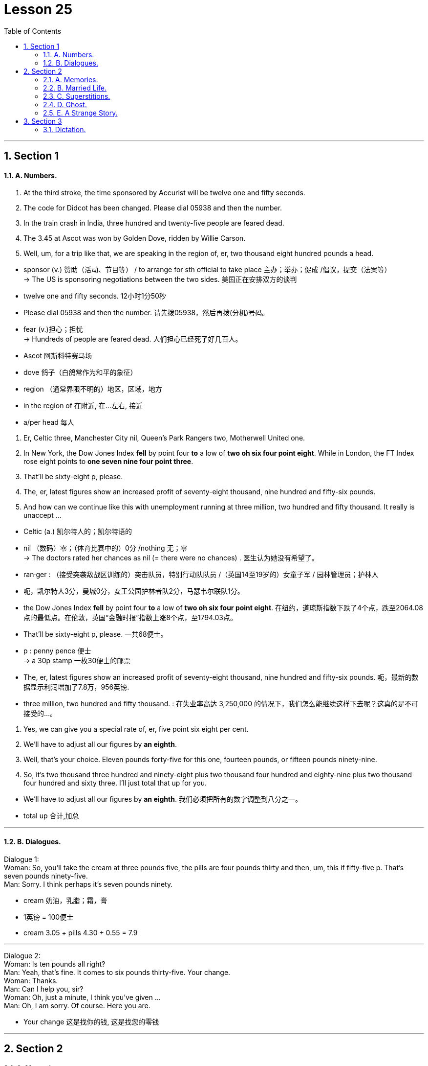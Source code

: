 
= Lesson 25
:toc: left
:toclevels: 3
:sectnums:
:stylesheet: ../../+ 000 eng选/美国高中历史教材 American History ： From Pre-Columbian to the New Millennium/myAdocCss.css

'''




== Section 1

==== A. Numbers.

1. At the third stroke, the time sponsored by Accurist will be twelve one and fifty seconds. +
2. The code for Didcot has been changed. Please dial 05938 and then the number. +
3. In the train crash in India, three hundred and twenty-five people are feared dead. +
4. The 3.45 at Ascot was won by Golden Dove, ridden by Willie Carson. +
5. Well, um, for a trip like that, we are speaking in the region of, er, two thousand eight hundred pounds a head. +



[.my1]
====
- sponsor (v.) 赞助（活动、节目等） / to arrange for sth official to take place  主办；举办；促成 /倡议，提交（法案等） +
-> The US is sponsoring negotiations between the two sides. 美国正在安排双方的谈判
- twelve one and fifty seconds. 12小时1分50秒

- Please dial 05938 and then the number.  请先拨05938，然后再拨(分机)号码。

- fear (v.)担心；担忧 +
-> Hundreds of people are feared dead. 人们担心已经死了好几百人。

- Ascot  阿斯科特赛马场
- dove 鸽子（白鸽常作为和平的象征）
- region  （通常界限不明的）地区，区域，地方
- in the region of 在附近, 在…左右, 接近
- a/per head 每人
====


6. Er, Celtic three, Manchester City nil, Queen's Park Rangers two, Motherwell United
one. +
7. In New York, the Dow Jones Index *fell* by point four *to* a low of *two oh six four point eight*. While in London, the FT Index rose eight points to *one seven nine four point three*. +
8. That'll be sixty-eight p, please. +
9. The, er, latest figures show an increased profit of seventy-eight thousand, nine hundred and fifty-six pounds. +
10. And how can we continue like this with unemployment running at three million, two
hundred and fifty thousand. It really is unaccept ... +



[.my1]
====
- Celtic (a.) 凯尔特人的；凯尔特语的
- nil （数码）零；（体育比赛中的）0分 /nothing 无；零 +
-> The doctors rated her chances as nil (= there were no chances) . 医生认为她没有希望了。
- ran·ger : （接受突袭敌战区训练的）突击队员，特别行动队队员 /（英国14至19岁的）女童子军 / 园林管理员；护林人
-  呃，凯尔特人3分，曼城0分，女王公园护林者队2分，马瑟韦尔联队1分。

- the Dow Jones Index *fell* by point four *to* a low of *two oh six four point eight*.  在纽约，道琼斯指数下跌了4个点，跌至2064.08点的最低点。在伦敦，英国“金融时报”指数上涨8个点，至1794.03点。

- That'll be sixty-eight p, please. 一共68便士。
- p : penny pence 便士 +
-> a 30p stamp 一枚30便士的邮票

- The, er, latest figures show an increased profit of seventy-eight thousand, nine hundred and fifty-six pounds. 呃，最新的数据显示利润增加了7.8万，956英镑.

- three million, two hundred and fifty thousand. : 在失业率高达 3,250,000 的情况下，我们怎么能继续这样下去呢？这真的是不可接受的…。
====



11. Yes, we can give you a special rate of, er, five point six eight per cent. +
12. We'll have to adjust all our figures by *an eighth*. +
13. Well, that's your choice. Eleven pounds forty-five for this one, fourteen pounds, or
fifteen pounds ninety-nine. +
14. So, it's two thousand three hundred and ninety-eight plus two thousand four hundred
and eighty-nine plus two thousand four hundred and sixty three. I'll just total that up for you.



[.my1]
====
- We'll have to adjust all our figures by *an eighth*. 我们必须把所有的数字调整到八分之一。
- total up 合计,加总

====

---


==== B. Dialogues.

Dialogue 1: +
Woman: So, you'll take the cream at three pounds five, the pills are four pounds thirty and then, um, this if fifty-five p. That's seven pounds ninety-five. +
Man: Sorry. I think perhaps it's seven pounds ninety.



[.my1]
====
- cream 奶油，乳脂；霜，膏
- 1英镑 = 100便士
- cream 3.05 + pills 4.30  + 0.55 = 7.9
====


---

Dialogue 2: +
Woman: Is ten pounds all right? +
Man: Yeah, that's fine. It comes to six pounds thirty-five. Your change. +
Woman: Thanks. +
Man: Can I help you, sir? +
Woman: Oh, just a minute, I think you've given ... +
Man: Oh, I am sorry. Of course. Here you are.



[.my1]
====
- Your change 这是找你的钱, 这是找您的零钱
====

---

== Section 2

==== A. Memories.

Well, we met at a party in London. You see, I'd just moved to London because of my job and I didn't really know anybody, and one of the people at work had invited me to this party and so there I was.

But it was one of those boring parties, you know everybody was just sitting in small groups talking to people they knew already, and I was feeling really bored with the whole thing.

And then I noticed this rather attractive girl sitting at the edge of one of the groups, and she was looking bored too, just about as bored as I was. And so we started, um, we started looking at each other, and then I went across and we started talking. And as it turned out she'd only just arrived in London herself so we had quite a bit in common —and well that's how it all started really.



[.my1]
====
- really （表明事实或真相）事实上，真正地，真实地 +
-> Tell me what really happened. 告诉我究竟发生了什么事。
====



---

==== B. Married Life.

—What's the matter with you, then? You look miserable. +
—It's us. +
—What do you mean "us"? +
—Well, we used to talk to each other before we were married. Remember? +
—What do you mean? We're talking now, aren't we? +
—Oh, yes, but we used to do so much together. +
—We still go to the cinema together, don't we? +
—Yes, but we used to go out for walks together. Remember? +
—Oh, I can remember. It's getting wet in the rain. +
—And we used to do silly things, like running bare foot through the park. +
—Yes. I remember. I used(v.) to catch terrible colds. Honestly, you are being totally
ridiculous. +
—But we never used to argue. You used to think I was wonderful. Once ... (sound of the
door opening) Where are you going? +
—Back to live with my parents. That's something else we used to do before we were
married. Remember?



[.my1]
====
- ridiculous : very silly or unreasonable 愚蠢的；荒谬的；荒唐的
- But we never used to argue. 但我们以前从不争吵。
====

---

==== C. Superstitions.

Not long ago I was invited out to dinner by a girl called Sally. I had only met Sally twice, and she was very, very beautiful. I was flattered. "She likes me," I thought. But I *was in for* a disappointment.

"I'm so sorry we asked you *at such short notice*," she said when I arrived, "but we suddenly realised there were going to be thirteen people at the table, so we just had to find somebody else."

A superstition. Thirteen. The unlucky number.


[.my1]
====
- super·sti·tion  迷信；迷信观念（或思想）
- flattered (a.)感到荣幸的
- flatter (v.)奉承；讨好；向…谄媚
- BE/FEEL FLATTERED : to be pleased because sb has made you feel important or special 被奉承得高兴；感到荣幸

- *be in for it* : ( BrE also  *be for it* ) ( informal ) to be going to get into trouble or be punished 会惹出麻烦；要受惩罚 +
-> We'd better hurry or we'll *be in for it*. 我们最好赶快，不然要受罚的。

- *at short notice | at a moment's notice* = *on short notice* : not long in advance; without warning or time for preparation 随时；一经通知立即；没有准备时间 +
-> This was the best room we could get *at such short notice*. 这是我们临时能弄到的最好的房间了。  +
-> You must be ready to leave *at a moment's notice*. 你必须随时准备出发。
====



Recently I *came upon* a little group of worried people, gathered round a man lying on the pavement beside a busy London road.

They were waiting for an ambulance, because the man had been knocked down by a passing taxi. Apparently he had stepped off the pavement and into the street, to avoid walking under a ladder.

They say this superstition goes back to the days when the gallows were built on a platform. To get up on to the platform you had to climb a ladder. To pass under the shadow of that ladder was very unlucky …


[.my1]
====
- come upon :  V to meet or encounter unexpectedly 偶遇; 邂逅
- gallow v. （非正式）恐吓；使害怕
- gal·lows  绞刑架；绞台 +
image:../img/gallow.jpg[,10%]
- platform : ( BrE ) the open part at the back of a double-decker bus where you get on or off （双层汽车的）上下车出入口，入口平台

- 他们说这种迷信, 要追溯到绞刑架建在平台上的时代。要到平台上去，你得爬梯子。从那梯子的阴影下走过, 是非常不吉利的…
====



Other superstitions are not so easily explained. To see a black cat in England is lucky. But if you see a black cat in India, it is considered very unlucky.

There too, if you are about to set out on a long journey, and someone sneezes(v.), you shouldn't go.

Break a mirror —you will have seven years' bad luck. Find a four-leafed clover, you will have good luck. Just crazy superstitions, of course.

I have an African friend. One day he said to me: "If ever an African says to you that he is not superstitious, that man is a liar." Perhaps that is true of all of us.


[.my1]
====
- set out 启程; 出发
- sneeze (v.)打喷嚏
- clover : a small wild plant that usually has three leaves on each stem and purple, pink or white flowers that are shaped like balls 三叶草；车轴草
- four-leafed clover 四叶草 +
 a four-leaf clover (= one with four leaves instead of three, thought to bring good luck) 四叶车轴草（一般为三叶，故被认为可带来好运） +
image:../img/four-leafed clover.jpg[,10%]
====

---


==== D. Ghost.


This is Lethbridge's description of a ghost near Hole House. One of the first incidents happened near to our home in Devon.

One Sunday morning my wife and I were standing on the hill and looking at Hole Mill, which belongs to Mrs. N. I sat down and admired the view.

After a time I heard a motorbicycle start up and I saw the paperman riding off and, as I watched, I saw Mrs. N come out from behind the Mill. She was dressed in a bright blue sweater and had on dark blue tartan trousers and a scarf over her head. She looked up, saw me and waved. I waved back.



[.my1]
====
- hill 山丘；小山
- mill  磨坊；面粉厂 / ( often in compounds 常构成复合词 ) 工厂；制造厂 +
-> a cotton/cloth/steel/paper mill 纱╱纺织╱钢╱造纸厂 +
-> mill owners/workers 工厂主；工人
- admire : 欣赏 / ~ sb/sth (for sth) |~ sb : (for doing sth) to respect sb for what they are or for what they have done 钦佩；赞赏；仰慕

-  After a time 一段时间后；过了片刻
- paperman 纸片人
- ride off 离去, 骑马而去
- dress (v.)~ (sb) (in sth) 穿衣服；给（某人）穿衣服
- sweater 毛衣，线衣（英国英语指套头无扣的；美国英语可指开襟有扣的）

- tar·tan （尤指源自苏格兰织物的）花格图案，方格花纹 +
image:../img/tartan.jpg[,10%]
====



At this moment a second figure appeared behind Mrs. N and perhaps a meter from her. She stood looking up at me. Mrs. N went back behind the Mill and the other woman followed.

I did not know her. She looked about sixty-five to seventy years old, was taller than Mrs. N and rather thin. Her face appeared to be tanned(a.) and she had a pointed chin. She was dressed in a dark tweed(a.) coat and skirt and had something which looked like a light grey cardigan beneath her coat.



[.my1]
====
- meter = metre : a unit for measuring length; a hundred centimetres 米；公尺
- looking up at 往上看, 仰头向上看, 抬头向上看, 瞻仰
- tanned (a.)皮肤晒成褐色的；晒黑的
- pointed chin 尖尖的下巴
- pointed 尖的；有尖头的 / 尖锐的；尖刻的；明确的 +
-> a pointed instrument 锐器 +
-> a pointed comment/remark 一针见血的评论╱说话

- tweed (n.)a type of thick rough cloth made of wool that has small spots of different coloured thread in it （杂色）粗花呢 +
image:../img/tweed.jpg[,10%]
- skirt 女裙 /skirts （连衣裙、外衣等的）下摆

- cardigan : ( NAmE also ˌcardigan ˈsweater ) a knitted jacket made of wool, usually with no collar and fastened with buttons at the front （无领）开襟毛衣 +
=> 因英国将军Cardigan伯爵James Thomas Brudenell在19世纪指挥英俄克里米亚战争时穿着而得名。 +
image:../img/cardigan.jpg[,10%]
====




Her skirt was long. She had a flat-crowned and wide-brimmed round hat on her head. The hat was black and had white flowers around it. She was, in fact, dressed as my aunts used(v.) to dress before the First World War.

She didn't look like the sort of person who was likely to be staying at Hole Mill today. Later we were leaning over a gate, admiring some calves, when we saw Mrs. N alone. 'Oh,' said my wife, disappointed. 'We were expecting to see two of you.' 'How is that?' asked Mrs. N. 'I have only seen you and the paperman all morning.'



[.my1]
====
- crown 王冠；皇冠；冕 /王冠状物（尤指饰物或徽章）/ ( usually *the crown* ) [ sing. ] the top part of the head or a hat 头顶；帽顶
- wide-brimmed 宽边的（形容帽子） +
image:../img/wide-brimmed.jpg[,10%]
- lean (v.)前俯（或后仰）；倾斜 /倚靠；靠在；靠置
- lean over 倾身（弯下身子） +
image:../img/lean over.jpg[,10%]
- calves : plural of *calf* : a young cow 小牛；牛犊
- calve (v.)[ V ] ( of a cow 母牛 ) to give birth to a calf 生小牛；产犊
- How is that 怎么回事？
====



---

==== E. A Strange Story.

A journalist has a strange story to tell.

I've never been a superstitious person ... never believed in ghosts or things like that.
But, two years ago, something happened which changed my attitude. I still can't explain
it ... somehow I don't think I ever will be able to.

I was living in Frankfurt ... in Germany ... where I was a financial journalist. A very
good friend ... one of my closest friends... we'd been at university together ... was *coming
over* from England by car to see me. He was supposed to get there around six in the
evening ... Saturday evening.


[.my1]
====
- come over 过来；顺便来访
- He was supposed to get there around six in the
evening ... Saturday evening. 他应该在晚上六点左右到那里，周六晚上。
====


I was at home in my flat all that afternoon. At about three in the afternoon, the phone
rang. But ... but when I answered it, there was nobody there ... on the other end, I mean.
Nobody. The phone rang again just a few minutes later. Again, nobody was there ... I
couldn't understand it.



Just a few minutes later, there was a knock at the door. I was in the
kitchen, making some coffee. I remember I was just pouring the boiling water through the
filter when I heard the knock.

I opened the door and there was my friend ... Roger, that
was his name. Roger. He looked a bit ... strange ... pale ... and I said something like
'Roger, how did you get here so early?' He didn't answer ... he just smiled slightly ... he
was a bit like that. He didn't say very much ... I mean, even when I'd known him before, he
often came into my flat without saying very much.



[.my1]
====
- filter (n.)a device containing paper, sand, chemicals, etc. that a liquid or gas is passed through in order to remove any materials that are not wanted 滤器；过滤器 +
-> an air/oil filter 空气过滤器；滤油器 +
image:../img/filter.jpg[,10%]
====




And ... well ... anyway, I said 'Come in'
and went back to the kitchen to finish pouring the coffee. I spoke to him from the kitchen,
but he didn't answer ... didn't say a word ... and I thought that was a bit ... strange ... even
for Roger.

So I *looked round* the door, into the next room, where I thought he was sitting ...
and ... and he wasn't there. The door was still open. I thought for a moment that he'd gone
down to the car to get his luggage ... and then I began to wonder where his girlfriend was.
She was coming with him, you see, from England.


[.my1]
====
- look round = look around : PHRASAL VERB If you look around or look round a building or place, you walk round it and look at the different parts of it. 游览 / 朝四周看, 环顾四周, 环顾

====



Well, then the phone rang again. This time there was somebody there. It was Roger's
girlfriend, and she sounded ... hysterical(a.) ... At first I couldn't understand her. She was still
in Belgium, several hundred kilometers away ... and she told me that she was in a
hospital ... she and Roger had been involved in a car crash, and ... and Roger had just
died ... on the operating table ... just a few minutes before.

- hysterical (a.) in a state of extreme excitement, and crying, laughing, etc. in an uncontrolled way 歇斯底里的；情绪狂暴不可抑止的 /( informal ) extremely funny 极其可笑的
- operating table 手术台



---

== Section 3

==== Dictation.

It was early afternoon, and the beach was almost empty. It was getting hot now.

Most of the tourists were still finishing their lunch back at the hotel, or taking their afternoon siesta(n.) in the air-conditioned comfort(n.) of their rooms. One or two Englishmen were still lying stretched out on the sand, determined to go home with a good suntan, and a few local children were splashing around in the clear shallow water.

There was a large yacht
moving slowly across the bay. The girl was on board. She was standing at the back of the
boat, getting ready to dive. Jason put on his sunglasses and casually wandered down
towards the sandy(a.) beach.


[.my1]
====
- si·esta  (n.)（尤指在气候炎热的国家的）午睡，午休 +
->  to have/take a siesta 睡午觉 +
=> 来自西班牙语 siesta,午睡，来自拉丁语 sexta hora,即 sixth hour,即第六小时，在古罗马时期以 日出计时，第六小时即现在的中午十二点。比较 noon,中午，字面意思为第九小时，词源同 nine.

- comfort 令人感到安慰的人（或事物） /  舒适的设施（或条件） +
-> The hotel has all modern comforts(n.)/every modern comfort. 这家旅馆拥有各种现代化的舒适设施。

- suntan (n.) 晒黑
- splash (v.)~ sth (on/onto/over sb/sth) | ~ sb/sth (with sth) 把（水、泥等）泼在…上，溅在…上；朝…上泼（或溅） /（在水中）溅着水花行走，拍打着水游

- yacht 帆船；游艇；快艇
- dive (v.) 跳水（头和两臂先入水） /俯冲
- wander (v.) to walk slowly around or to a place, often without any particular sense of purpose or direction 漫游；游荡；闲逛；徘徊；流浪；漂泊
- sandy 铺满沙子的；含沙的
====


---
